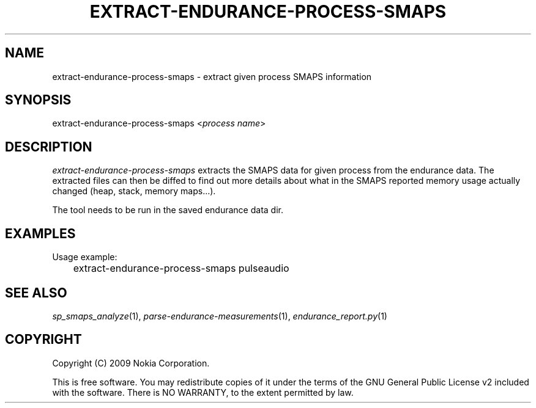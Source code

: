 .TH EXTRACT-ENDURANCE-PROCESS-SMAPS 1 "2009-10-26" "sp-endurance"
.SH NAME
extract-endurance-process-smaps - extract given process SMAPS information
.SH SYNOPSIS
extract-endurance-process-smaps <\fIprocess name\fP>
.SH DESCRIPTION
\fIextract-endurance-process-smaps\fP extracts the SMAPS data for given
process from the endurance data.  The extracted files can then be diffed
to find out more details about what in the SMAPS reported memory usage
actually changed (heap, stack, memory maps...).
.PP
The tool needs to be run in the saved endurance data dir.
.SH EXAMPLES
Usage example:
.br
	extract-endurance-process-smaps pulseaudio
.SH SEE ALSO
.IR sp_smaps_analyze (1),
.IR parse-endurance-measurements (1),
.IR endurance_report.py (1)
.SH COPYRIGHT
Copyright (C) 2009 Nokia Corporation.
.PP
This is free software.  You may redistribute copies of it under the
terms of the GNU General Public License v2 included with the software.
There is NO WARRANTY, to the extent permitted by law.
